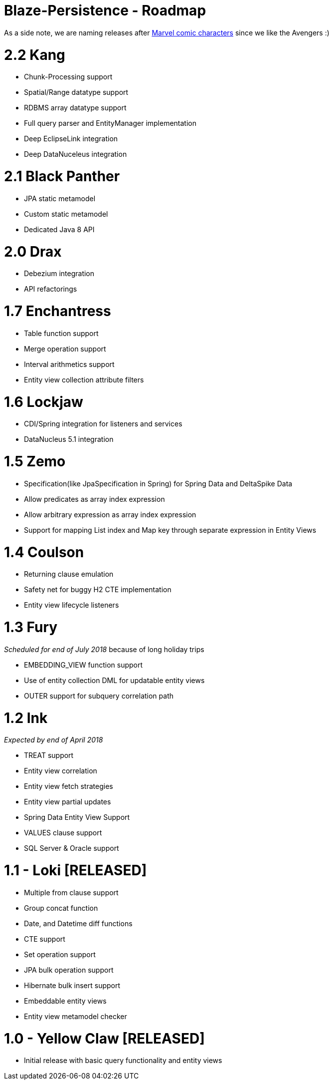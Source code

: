 Blaze-Persistence - Roadmap
===========================

As a side note, we are naming releases after http://marvel.com/comics/characters[Marvel comic characters] since we like the Avengers :)

= 2.2 Kang

** Chunk-Processing support
** Spatial/Range datatype support
** RDBMS array datatype support
** Full query parser and EntityManager implementation
** Deep EclipseLink integration
** Deep DataNuceleus integration

= 2.1 Black Panther

** JPA static metamodel
** Custom static metamodel
** Dedicated Java 8 API

= 2.0 Drax

** Debezium integration
** API refactorings

= 1.7 Enchantress

** Table function support
** Merge operation support
** Interval arithmetics support
** Entity view collection attribute filters

= 1.6 Lockjaw

** CDI/Spring integration for listeners and services
** DataNucleus 5.1 integration

= 1.5 Zemo

** Specification(like JpaSpecification in Spring) for Spring Data and DeltaSpike Data
** Allow predicates as array index expression
** Allow arbitrary expression as array index expression
** Support for mapping List index and Map key through separate expression in Entity Views

= 1.4 Coulson

** Returning clause emulation
** Safety net for buggy H2 CTE implementation
** Entity view lifecycle listeners

= 1.3 Fury

_Scheduled for end of July 2018_ because of long holiday trips

** EMBEDDING_VIEW function support
** Use of entity collection DML for updatable entity views
** OUTER support for subquery correlation path

= 1.2 Ink

_Expected by end of April 2018_

** TREAT support
** Entity view correlation
** Entity view fetch strategies
** Entity view partial updates
** Spring Data Entity View Support
** VALUES clause support
** SQL Server & Oracle support

= 1.1 - Loki *[RELEASED]*

** Multiple from clause support
** Group concat function
** Date, and Datetime diff functions
** CTE support
** Set operation support
** JPA bulk operation support
** Hibernate bulk insert support
** Embeddable entity views
** Entity view metamodel checker

= 1.0 - Yellow Claw *[RELEASED]*

** Initial release with basic query functionality and entity views
